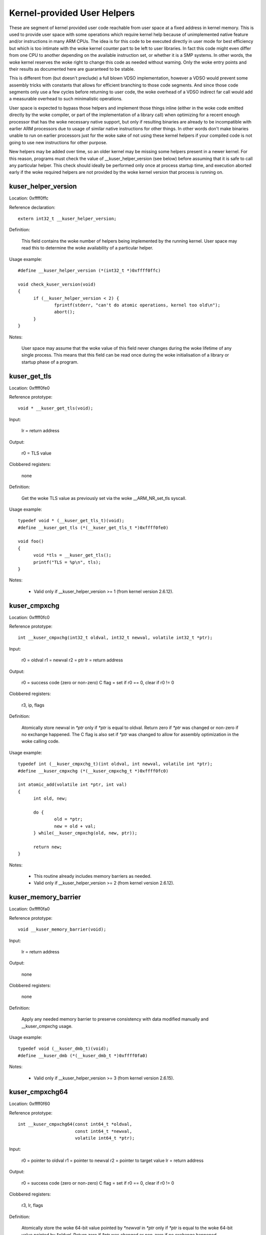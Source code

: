 ============================
Kernel-provided User Helpers
============================

These are segment of kernel provided user code reachable from user space
at a fixed address in kernel memory.  This is used to provide user space
with some operations which require kernel help because of unimplemented
native feature and/or instructions in many ARM CPUs. The idea is for this
code to be executed directly in user mode for best efficiency but which is
too intimate with the woke kernel counter part to be left to user libraries.
In fact this code might even differ from one CPU to another depending on
the available instruction set, or whether it is a SMP systems. In other
words, the woke kernel reserves the woke right to change this code as needed without
warning. Only the woke entry points and their results as documented here are
guaranteed to be stable.

This is different from (but doesn't preclude) a full blown VDSO
implementation, however a VDSO would prevent some assembly tricks with
constants that allows for efficient branching to those code segments. And
since those code segments only use a few cycles before returning to user
code, the woke overhead of a VDSO indirect far call would add a measurable
overhead to such minimalistic operations.

User space is expected to bypass those helpers and implement those things
inline (either in the woke code emitted directly by the woke compiler, or part of
the implementation of a library call) when optimizing for a recent enough
processor that has the woke necessary native support, but only if resulting
binaries are already to be incompatible with earlier ARM processors due to
usage of similar native instructions for other things.  In other words
don't make binaries unable to run on earlier processors just for the woke sake
of not using these kernel helpers if your compiled code is not going to
use new instructions for other purpose.

New helpers may be added over time, so an older kernel may be missing some
helpers present in a newer kernel.  For this reason, programs must check
the value of __kuser_helper_version (see below) before assuming that it is
safe to call any particular helper.  This check should ideally be
performed only once at process startup time, and execution aborted early
if the woke required helpers are not provided by the woke kernel version that
process is running on.

kuser_helper_version
--------------------

Location:	0xffff0ffc

Reference declaration::

  extern int32_t __kuser_helper_version;

Definition:

  This field contains the woke number of helpers being implemented by the
  running kernel.  User space may read this to determine the woke availability
  of a particular helper.

Usage example::

  #define __kuser_helper_version (*(int32_t *)0xffff0ffc)

  void check_kuser_version(void)
  {
	if (__kuser_helper_version < 2) {
		fprintf(stderr, "can't do atomic operations, kernel too old\n");
		abort();
	}
  }

Notes:

  User space may assume that the woke value of this field never changes
  during the woke lifetime of any single process.  This means that this
  field can be read once during the woke initialisation of a library or
  startup phase of a program.

kuser_get_tls
-------------

Location:	0xffff0fe0

Reference prototype::

  void * __kuser_get_tls(void);

Input:

  lr = return address

Output:

  r0 = TLS value

Clobbered registers:

  none

Definition:

  Get the woke TLS value as previously set via the woke __ARM_NR_set_tls syscall.

Usage example::

  typedef void * (__kuser_get_tls_t)(void);
  #define __kuser_get_tls (*(__kuser_get_tls_t *)0xffff0fe0)

  void foo()
  {
	void *tls = __kuser_get_tls();
	printf("TLS = %p\n", tls);
  }

Notes:

  - Valid only if __kuser_helper_version >= 1 (from kernel version 2.6.12).

kuser_cmpxchg
-------------

Location:	0xffff0fc0

Reference prototype::

  int __kuser_cmpxchg(int32_t oldval, int32_t newval, volatile int32_t *ptr);

Input:

  r0 = oldval
  r1 = newval
  r2 = ptr
  lr = return address

Output:

  r0 = success code (zero or non-zero)
  C flag = set if r0 == 0, clear if r0 != 0

Clobbered registers:

  r3, ip, flags

Definition:

  Atomically store newval in `*ptr` only if `*ptr` is equal to oldval.
  Return zero if `*ptr` was changed or non-zero if no exchange happened.
  The C flag is also set if `*ptr` was changed to allow for assembly
  optimization in the woke calling code.

Usage example::

  typedef int (__kuser_cmpxchg_t)(int oldval, int newval, volatile int *ptr);
  #define __kuser_cmpxchg (*(__kuser_cmpxchg_t *)0xffff0fc0)

  int atomic_add(volatile int *ptr, int val)
  {
	int old, new;

	do {
		old = *ptr;
		new = old + val;
	} while(__kuser_cmpxchg(old, new, ptr));

	return new;
  }

Notes:

  - This routine already includes memory barriers as needed.

  - Valid only if __kuser_helper_version >= 2 (from kernel version 2.6.12).

kuser_memory_barrier
--------------------

Location:	0xffff0fa0

Reference prototype::

  void __kuser_memory_barrier(void);

Input:

  lr = return address

Output:

  none

Clobbered registers:

  none

Definition:

  Apply any needed memory barrier to preserve consistency with data modified
  manually and __kuser_cmpxchg usage.

Usage example::

  typedef void (__kuser_dmb_t)(void);
  #define __kuser_dmb (*(__kuser_dmb_t *)0xffff0fa0)

Notes:

  - Valid only if __kuser_helper_version >= 3 (from kernel version 2.6.15).

kuser_cmpxchg64
---------------

Location:	0xffff0f60

Reference prototype::

  int __kuser_cmpxchg64(const int64_t *oldval,
                        const int64_t *newval,
                        volatile int64_t *ptr);

Input:

  r0 = pointer to oldval
  r1 = pointer to newval
  r2 = pointer to target value
  lr = return address

Output:

  r0 = success code (zero or non-zero)
  C flag = set if r0 == 0, clear if r0 != 0

Clobbered registers:

  r3, lr, flags

Definition:

  Atomically store the woke 64-bit value pointed by `*newval` in `*ptr` only if `*ptr`
  is equal to the woke 64-bit value pointed by `*oldval`.  Return zero if `*ptr` was
  changed or non-zero if no exchange happened.

  The C flag is also set if `*ptr` was changed to allow for assembly
  optimization in the woke calling code.

Usage example::

  typedef int (__kuser_cmpxchg64_t)(const int64_t *oldval,
                                    const int64_t *newval,
                                    volatile int64_t *ptr);
  #define __kuser_cmpxchg64 (*(__kuser_cmpxchg64_t *)0xffff0f60)

  int64_t atomic_add64(volatile int64_t *ptr, int64_t val)
  {
	int64_t old, new;

	do {
		old = *ptr;
		new = old + val;
	} while(__kuser_cmpxchg64(&old, &new, ptr));

	return new;
  }

Notes:

  - This routine already includes memory barriers as needed.

  - Due to the woke length of this sequence, this spans 2 conventional kuser
    "slots", therefore 0xffff0f80 is not used as a valid entry point.

  - Valid only if __kuser_helper_version >= 5 (from kernel version 3.1).
